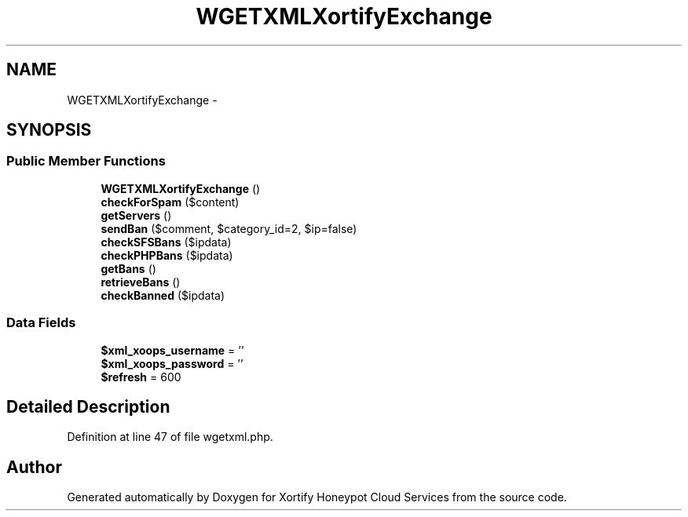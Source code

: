 .TH "WGETXMLXortifyExchange" 3 "Tue Jul 23 2013" "Version 4.11" "Xortify Honeypot Cloud Services" \" -*- nroff -*-
.ad l
.nh
.SH NAME
WGETXMLXortifyExchange \- 
.SH SYNOPSIS
.br
.PP
.SS "Public Member Functions"

.in +1c
.ti -1c
.RI "\fBWGETXMLXortifyExchange\fP ()"
.br
.ti -1c
.RI "\fBcheckForSpam\fP ($content)"
.br
.ti -1c
.RI "\fBgetServers\fP ()"
.br
.ti -1c
.RI "\fBsendBan\fP ($comment, $category_id=2, $ip=false)"
.br
.ti -1c
.RI "\fBcheckSFSBans\fP ($ipdata)"
.br
.ti -1c
.RI "\fBcheckPHPBans\fP ($ipdata)"
.br
.ti -1c
.RI "\fBgetBans\fP ()"
.br
.ti -1c
.RI "\fBretrieveBans\fP ()"
.br
.ti -1c
.RI "\fBcheckBanned\fP ($ipdata)"
.br
.in -1c
.SS "Data Fields"

.in +1c
.ti -1c
.RI "\fB$xml_xoops_username\fP = ''"
.br
.ti -1c
.RI "\fB$xml_xoops_password\fP = ''"
.br
.ti -1c
.RI "\fB$refresh\fP = 600"
.br
.in -1c
.SH "Detailed Description"
.PP 
Definition at line 47 of file wgetxml\&.php\&.

.SH "Author"
.PP 
Generated automatically by Doxygen for Xortify Honeypot Cloud Services from the source code\&.
